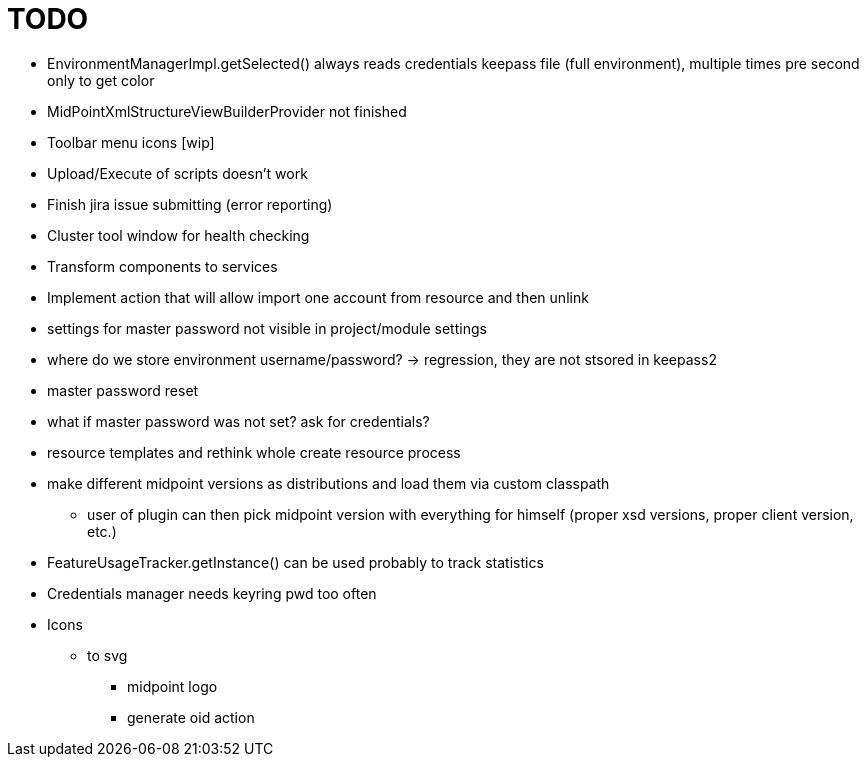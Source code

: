 = TODO

* EnvironmentManagerImpl.getSelected() always reads credentials keepass file (full environment), multiple times pre second only to get color
* MidPointXmlStructureViewBuilderProvider not finished
* Toolbar menu icons [wip]
* Upload/Execute of scripts doesn't work
* Finish jira issue submitting (error reporting)
* Cluster tool window for health checking
* Transform components to services
* Implement action that will allow import one account from resource and then unlink
* settings for master password not visible in project/module settings
* where do we store environment username/password? -> regression, they are not stsored in keepass2
* master password reset
* what if master password was not set? ask for credentials?
* resource templates and rethink whole create resource process
* make different midpoint versions as distributions and load them via custom classpath
** user of plugin can then pick midpoint version with everything for himself (proper xsd versions, proper client version, etc.)
* FeatureUsageTracker.getInstance() can be used probably to track statistics
* Credentials manager needs keyring pwd too often
* Icons
** to svg
*** midpoint logo
*** generate oid action
